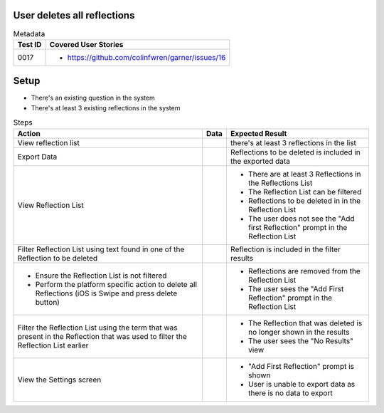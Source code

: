 ============================
User deletes all reflections
============================

.. list-table:: Metadata
    :header-rows: 1

    * - Test ID
      - Covered User Stories
    * - 0017
      - 
        * https://github.com/colinfwren/garner/issues/16

====
Setup
====

- There's an existing question in the system
- There's at least 3 existing reflections in the system

.. list-table:: Steps
    :header-rows: 1

    * - Action
      - Data
      - Expected Result
    * - View reflection list
      - 
      - there's at least 3 reflections in the list
    * - Export Data
      - 
      - Reflections to be deleted is included in the exported data
    * - View Reflection List
      - 
      - 
        * There are at least 3 Reflections in the Reflections List
        * The Reflection List can be filtered
        * Reflections to be deleted in in the Reflection List
        * The user does not see the "Add first Reflection" prompt in the Reflection List
    * - Filter Reflection List using text found in one of the Reflection to be deleted
      - 
      - Reflection is included in the filter results
    * - 
        * Ensure the Reflection List is not filtered
        * Perform the platform specific action to delete all Reflections (iOS is Swipe and press delete button)
      - 
      - 
        * Reflections are removed from the Reflection List
        * The user sees the "Add First Reflection" prompt in the Reflection List
    * - Filter the Reflection List using the term that was present in the Reflection that was used to filter the Reflection List earlier
      - 
      - 
        * The Reflection that was deleted is no longer shown in the results
        * The user sees the "No Results" view
    * - View the Settings screen
      - 
      - 
        * "Add First Reflection" prompt is shown
        * User is unable to export data as there is no data to export